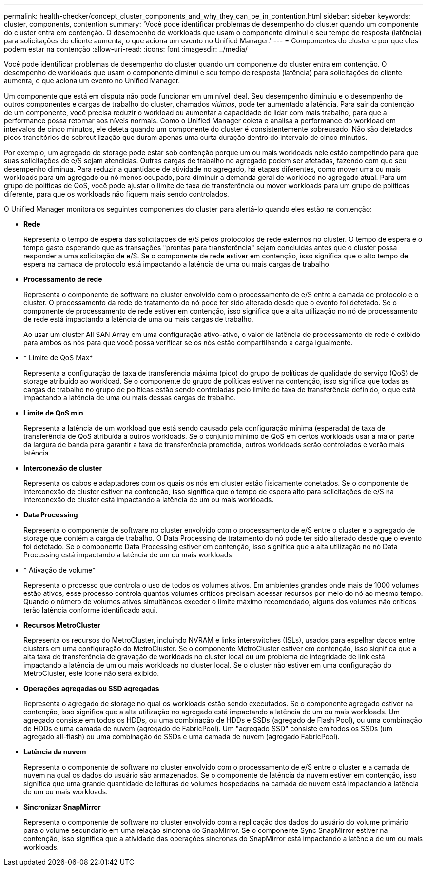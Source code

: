 ---
permalink: health-checker/concept_cluster_components_and_why_they_can_be_in_contention.html 
sidebar: sidebar 
keywords: cluster, components, contention 
summary: 'Você pode identificar problemas de desempenho do cluster quando um componente do cluster entra em contenção. O desempenho de workloads que usam o componente diminui e seu tempo de resposta (latência) para solicitações do cliente aumenta, o que aciona um evento no Unified Manager.' 
---
= Componentes do cluster e por que eles podem estar na contenção
:allow-uri-read: 
:icons: font
:imagesdir: ../media/


[role="lead"]
Você pode identificar problemas de desempenho do cluster quando um componente do cluster entra em contenção. O desempenho de workloads que usam o componente diminui e seu tempo de resposta (latência) para solicitações do cliente aumenta, o que aciona um evento no Unified Manager.

Um componente que está em disputa não pode funcionar em um nível ideal. Seu desempenho diminuiu e o desempenho de outros componentes e cargas de trabalho do cluster, chamados _vítimas_, pode ter aumentado a latência. Para sair da contenção de um componente, você precisa reduzir o workload ou aumentar a capacidade de lidar com mais trabalho, para que a performance possa retornar aos níveis normais. Como o Unified Manager coleta e analisa a performance do workload em intervalos de cinco minutos, ele deteta quando um componente do cluster é consistentemente sobreusado. Não são detetados picos transitórios de sobreutilização que duram apenas uma curta duração dentro do intervalo de cinco minutos.

Por exemplo, um agregado de storage pode estar sob contenção porque um ou mais workloads nele estão competindo para que suas solicitações de e/S sejam atendidas. Outras cargas de trabalho no agregado podem ser afetadas, fazendo com que seu desempenho diminua. Para reduzir a quantidade de atividade no agregado, há etapas diferentes, como mover uma ou mais workloads para um agregado ou nó menos ocupado, para diminuir a demanda geral de workload no agregado atual. Para um grupo de políticas de QoS, você pode ajustar o limite de taxa de transferência ou mover workloads para um grupo de políticas diferente, para que os workloads não fiquem mais sendo controlados.

O Unified Manager monitora os seguintes componentes do cluster para alertá-lo quando eles estão na contenção:

* *Rede*
+
Representa o tempo de espera das solicitações de e/S pelos protocolos de rede externos no cluster. O tempo de espera é o tempo gasto esperando que as transações "prontas para transferência" sejam concluídas antes que o cluster possa responder a uma solicitação de e/S. Se o componente de rede estiver em contenção, isso significa que o alto tempo de espera na camada de protocolo está impactando a latência de uma ou mais cargas de trabalho.

* *Processamento de rede*
+
Representa o componente de software no cluster envolvido com o processamento de e/S entre a camada de protocolo e o cluster. O processamento da rede de tratamento do nó pode ter sido alterado desde que o evento foi detetado. Se o componente de processamento de rede estiver em contenção, isso significa que a alta utilização no nó de processamento de rede está impactando a latência de uma ou mais cargas de trabalho.

+
Ao usar um cluster All SAN Array em uma configuração ativo-ativo, o valor de latência de processamento de rede é exibido para ambos os nós para que você possa verificar se os nós estão compartilhando a carga igualmente.

* * Limite de QoS Max*
+
Representa a configuração de taxa de transferência máxima (pico) do grupo de políticas de qualidade do serviço (QoS) de storage atribuído ao workload. Se o componente do grupo de políticas estiver na contenção, isso significa que todas as cargas de trabalho no grupo de políticas estão sendo controladas pelo limite de taxa de transferência definido, o que está impactando a latência de uma ou mais dessas cargas de trabalho.

* *Limite de QoS min*
+
Representa a latência de um workload que está sendo causado pela configuração mínima (esperada) de taxa de transferência de QoS atribuída a outros workloads. Se o conjunto mínimo de QoS em certos workloads usar a maior parte da largura de banda para garantir a taxa de transferência prometida, outros workloads serão controlados e verão mais latência.

* *Interconexão de cluster*
+
Representa os cabos e adaptadores com os quais os nós em cluster estão fisicamente conetados. Se o componente de interconexão de cluster estiver na contenção, isso significa que o tempo de espera alto para solicitações de e/S na interconexão de cluster está impactando a latência de um ou mais workloads.

* *Data Processing*
+
Representa o componente de software no cluster envolvido com o processamento de e/S entre o cluster e o agregado de storage que contém a carga de trabalho. O Data Processing de tratamento do nó pode ter sido alterado desde que o evento foi detetado. Se o componente Data Processing estiver em contenção, isso significa que a alta utilização no nó Data Processing está impactando a latência de um ou mais workloads.

* * Ativação de volume*
+
Representa o processo que controla o uso de todos os volumes ativos. Em ambientes grandes onde mais de 1000 volumes estão ativos, esse processo controla quantos volumes críticos precisam acessar recursos por meio do nó ao mesmo tempo. Quando o número de volumes ativos simultâneos exceder o limite máximo recomendado, alguns dos volumes não críticos terão latência conforme identificado aqui.

* *Recursos MetroCluster*
+
Representa os recursos do MetroCluster, incluindo NVRAM e links interswitches (ISLs), usados para espelhar dados entre clusters em uma configuração do MetroCluster. Se o componente MetroCluster estiver em contenção, isso significa que a alta taxa de transferência de gravação de workloads no cluster local ou um problema de integridade de link está impactando a latência de um ou mais workloads no cluster local. Se o cluster não estiver em uma configuração do MetroCluster, este ícone não será exibido.

* *Operações agregadas ou SSD agregadas*
+
Representa o agregado de storage no qual os workloads estão sendo executados. Se o componente agregado estiver na contenção, isso significa que a alta utilização no agregado está impactando a latência de um ou mais workloads. Um agregado consiste em todos os HDDs, ou uma combinação de HDDs e SSDs (agregado de Flash Pool), ou uma combinação de HDDs e uma camada de nuvem (agregado de FabricPool). Um "agregado SSD" consiste em todos os SSDs (um agregado all-flash) ou uma combinação de SSDs e uma camada de nuvem (agregado FabricPool).

* *Latência da nuvem*
+
Representa o componente de software no cluster envolvido com o processamento de e/S entre o cluster e a camada de nuvem na qual os dados do usuário são armazenados. Se o componente de latência da nuvem estiver em contenção, isso significa que uma grande quantidade de leituras de volumes hospedados na camada de nuvem está impactando a latência de um ou mais workloads.

* *Sincronizar SnapMirror*
+
Representa o componente de software no cluster envolvido com a replicação dos dados do usuário do volume primário para o volume secundário em uma relação síncrona do SnapMirror. Se o componente Sync SnapMirror estiver na contenção, isso significa que a atividade das operações síncronas do SnapMirror está impactando a latência de um ou mais workloads.


